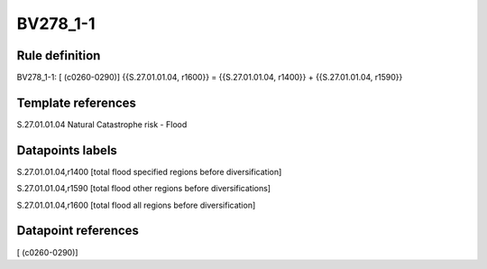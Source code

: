 =========
BV278_1-1
=========

Rule definition
---------------

BV278_1-1: [ (c0260-0290)] {{S.27.01.01.04, r1600}} = {{S.27.01.01.04, r1400}} + {{S.27.01.01.04, r1590}}


Template references
-------------------

S.27.01.01.04 Natural Catastrophe risk - Flood


Datapoints labels
-----------------

S.27.01.01.04,r1400 [total flood specified regions before diversification]

S.27.01.01.04,r1590 [total flood other regions before diversifications]

S.27.01.01.04,r1600 [total flood all regions before diversification]



Datapoint references
--------------------

[ (c0260-0290)]
